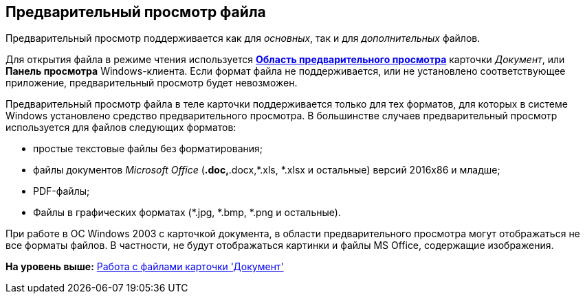 [[ariaid-title1]]
== Предварительный просмотр файла

Предварительный просмотр поддерживается как для [.dfn .term]_основных_, так и для [.dfn .term]_дополнительных_ файлов.

Для открытия файла в режиме чтения используется xref:Dcard_preview_area.html[[.keyword]*Область предварительного просмотра*] карточки [.dfn .term]_Документ_, или [.keyword]*Панель просмотра* Windows-клиента. Если формат файла не поддерживается, или не установлено соответствующее приложение, предварительный просмотр будет невозможен.

Предварительный просмотр файла в теле карточки поддерживается только для тех форматов, для которых в системе Windows установлено средство предварительного просмотра. В большинстве случаев предварительный просмотр используется для файлов следующих форматов:

* простые текстовые файлы без форматирования;
* файлы документов [.dfn .term]_Microsoft Office_ (*.doc,*.docx,*.xls, *.xlsx и остальные) версий 2016x86 и младше;
* PDF-файлы;
* Файлы в графических форматах (*.jpg, *.bmp, *.png и остальные).

При работе в ОС Windows 2003 с карточкой документа, в области предварительного просмотра могут отображаться не все форматы файлов. В частности, не будут отображаться картинки и файлы MS Office, содержащие изображения.

*На уровень выше:* link:../pages/Dcard_files.adoc[Работа с файлами карточки 'Документ']
